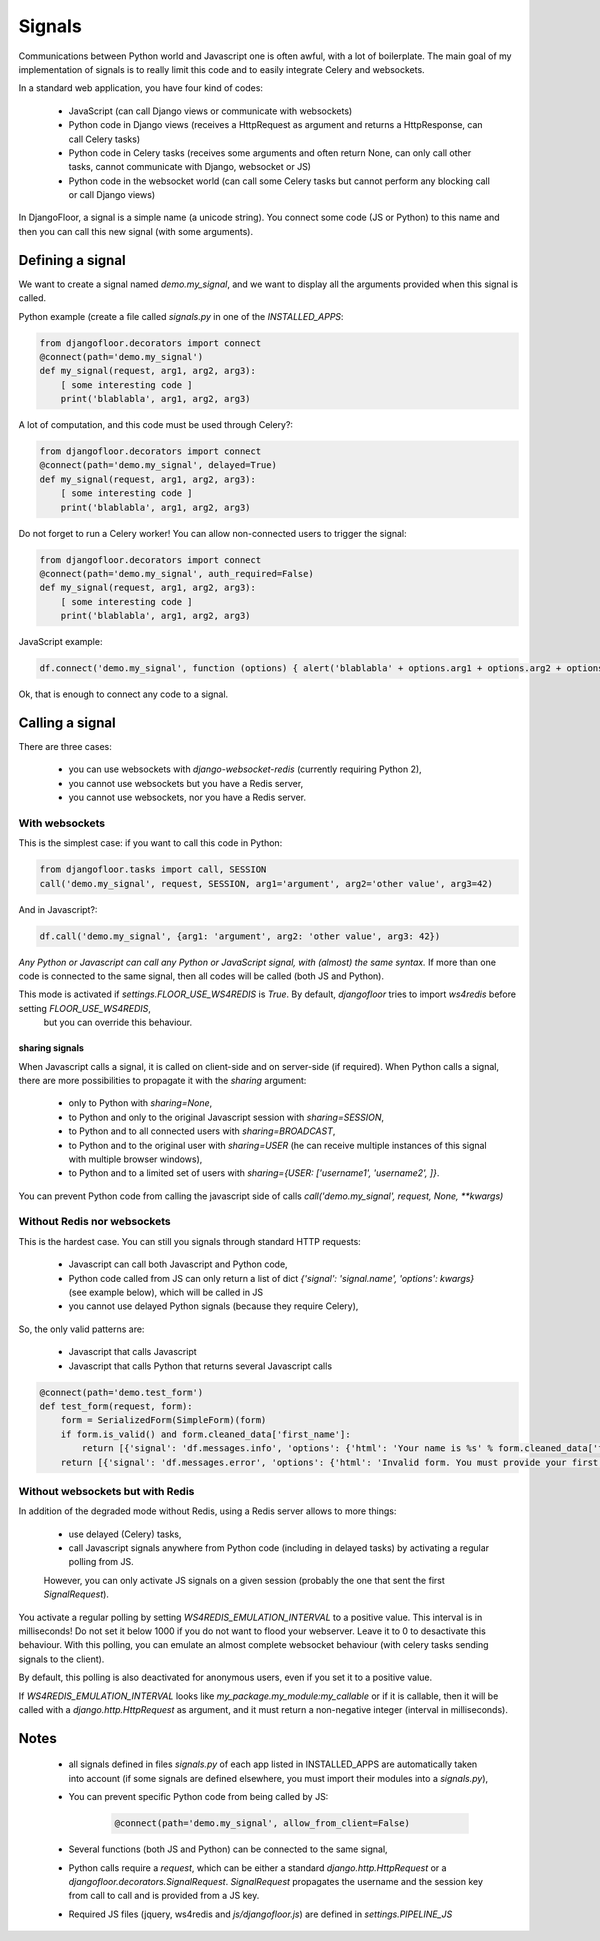 Signals
=======

Communications between Python world and Javascript one is often awful, with a lot of boilerplate.
The main goal of my implementation of signals is to really limit this code and to easily integrate Celery and websockets.

In a standard web application, you have four kind of codes:

  * JavaScript (can call Django views or communicate with websockets)
  * Python code in Django views (receives a HttpRequest as argument and returns a HttpResponse, can call Celery tasks)
  * Python code in Celery tasks (receives some arguments and often return None, can only call other tasks, cannot communicate with Django, websocket or JS)
  * Python code in the websocket world (can call some Celery tasks but cannot perform any blocking call or call Django views)

In DjangoFloor, a signal is a simple name (a unicode string).
You connect some code (JS or Python) to this name and then you can call this new signal (with some arguments).

Defining a signal
-----------------

We want to create a signal named `demo.my_signal`, and we want to display all the arguments provided when this signal is called.

Python example (create a file called `signals.py` in one of the `INSTALLED_APPS`:

.. code-block:: python

    from djangofloor.decorators import connect
    @connect(path='demo.my_signal')
    def my_signal(request, arg1, arg2, arg3):
        [ some interesting code ]
        print('blablabla', arg1, arg2, arg3)

A lot of computation, and this code must be used through Celery?:

.. code-block:: python

    from djangofloor.decorators import connect
    @connect(path='demo.my_signal', delayed=True)
    def my_signal(request, arg1, arg2, arg3):
        [ some interesting code ]
        print('blablabla', arg1, arg2, arg3)

Do not forget to run a Celery worker!
You can allow non-connected users to trigger the signal:

.. code-block:: python

    from djangofloor.decorators import connect
    @connect(path='demo.my_signal', auth_required=False)
    def my_signal(request, arg1, arg2, arg3):
        [ some interesting code ]
        print('blablabla', arg1, arg2, arg3)

JavaScript example:

.. code-block:: javascript

    df.connect('demo.my_signal', function (options) { alert('blablabla' + options.arg1 + options.arg2 + options.arg3); });


Ok, that is enough to connect any code to a signal. 

Calling a signal
----------------

There are three cases:

  * you can use websockets with `django-websocket-redis` (currently requiring Python 2),
  * you cannot use websockets but you have a Redis server,
  * you cannot use websockets, nor you have a Redis server.

With websockets
~~~~~~~~~~~~~~~

This is the simplest case: if you want to call this code in Python:

.. code-block:: python

    from djangofloor.tasks import call, SESSION
    call('demo.my_signal', request, SESSION, arg1='argument', arg2='other value', arg3=42)

And in Javascript?:

.. code-block:: javascript

    df.call('demo.my_signal', {arg1: 'argument', arg2: 'other value', arg3: 42})


*Any Python or Javascript can call any Python or JavaScript signal, with (almost) the same syntax.*
If more than one code is connected to the same signal, then all codes will be called (both JS and Python).

This mode is activated if `settings.FLOOR_USE_WS4REDIS` is `True`. By default, `djangofloor` tries to import `ws4redis` before setting `FLOOR_USE_WS4REDIS`,
 but you can override this behaviour.

sharing signals
+++++++++++++++

When Javascript calls a signal, it is called on client-side and on server-side (if required).
When Python calls a signal, there are more possibilities to propagate it with the `sharing` argument:

    * only to Python with `sharing=None`,
    * to Python and only to the original Javascript session with `sharing=SESSION`,
    * to Python and to all connected users with `sharing=BROADCAST`,
    * to Python and to the original user with `sharing=USER` (he can receive multiple instances of this signal with multiple browser windows),
    * to Python and to a limited set of users with `sharing={USER: ['username1', 'username2', ]}`.

You can prevent Python code from calling the javascript side of calls `call('demo.my_signal', request, None, \*\*kwargs)`

Without Redis nor websockets
~~~~~~~~~~~~~~~~~~~~~~~~~~~~

This is the hardest case. You can still you signals through standard HTTP requests:

  * Javascript can call both Javascript and Python code,
  * Python code called from JS can only return a list of dict `{'signal': 'signal.name', 'options': kwargs}` (see example below), which will be called in JS
  * you cannot use delayed Python signals (because they require Celery),

So, the only valid patterns are:

    * Javascript that calls Javascript
    * Javascript that calls Python that returns several Javascript calls


.. code-block:: python

    @connect(path='demo.test_form')
    def test_form(request, form):
        form = SerializedForm(SimpleForm)(form)
        if form.is_valid() and form.cleaned_data['first_name']:
            return [{'signal': 'df.messages.info', 'options': {'html': 'Your name is %s' % form.cleaned_data['first_name']}}]
        return [{'signal': 'df.messages.error', 'options': {'html': 'Invalid form. You must provide your first name'}}]



Without websockets but with Redis
~~~~~~~~~~~~~~~~~~~~~~~~~~~~~~~~~

In addition of the degraded mode without Redis, using a Redis server allows to more things:

    * use delayed (Celery) tasks,
    * call Javascript signals anywhere from Python code (including in delayed tasks) by activating a regular polling from JS.
    However, you can only activate JS signals on a given session (probably the one that sent the first `SignalRequest`).

You activate a regular polling by setting `WS4REDIS_EMULATION_INTERVAL` to a positive value. This interval is in milliseconds!
Do not set it below 1000 if you do not want to flood your webserver. Leave it to 0 to desactivate this behaviour.
With this polling, you can emulate an almost complete websocket behaviour (with celery tasks sending signals to the client).

By default, this polling is also deactivated for anonymous users, even if you set it to a positive value.

If `WS4REDIS_EMULATION_INTERVAL` looks like `my_package.my_module:my_callable` or if it is callable, then it will be called with a `django.http.HttpRequest` as argument, and it must return a non-negative integer (interval in milliseconds).



Notes
-----

    - all signals defined in files `signals.py` of each app listed in INSTALLED_APPS are automatically taken into account (if some signals are defined elsewhere, you must import their modules into a `signals.py`),
    - You can prevent specific Python code from being called by JS:

        .. code-block:: python

            @connect(path='demo.my_signal', allow_from_client=False)

    - Several functions (both JS and Python) can be connected to the same signal,
    - Python calls require a `request`, which can be either a standard `django.http.HttpRequest` or a `djangofloor.decorators.SignalRequest`. `SignalRequest` propagates the username and the session key from call to call and is provided from a JS key.
    - Required JS files (jquery, ws4redis and `js/djangofloor.js`) are defined in `settings.PIPELINE_JS`
